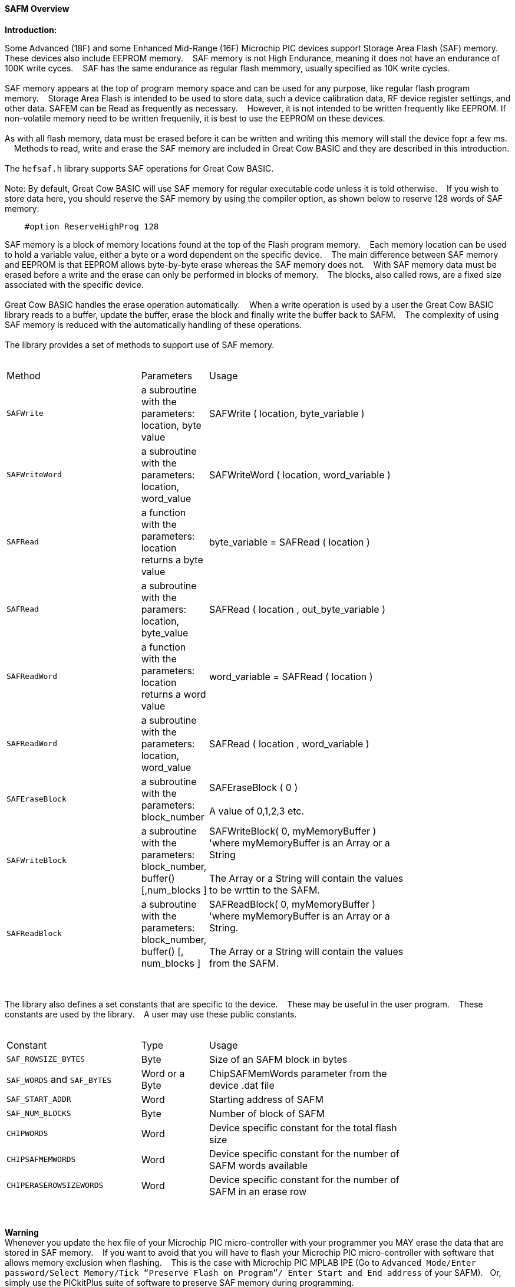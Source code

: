 ==== SAFM Overview

*Introduction:*

Some Advanced (18F) and some Enhanced Mid-Range (16F) Microchip PIC devices support Storage Area Flash (SAF) memory. These devices also include EEPROM memory.&#160;&#160;&#160;
SAF memory is not High Endurance, meaning it does not have an endurance of 100K write cyces.&#160;&#160;&#160;
SAF has the same endurance as regular flash memmory, usually specified as 10K write cycles.&#160;&#160;&#160;
{empty} +
{empty} +
SAF memory appears at the top of program memory space and can be used for any purpose, like regular flash program memory.&#160;&#160;&#160; 
Storage Area Flash is intended to be used to store data, such a device calibration data, RF device register settings, and other data. SAFEM can be Read as frequently as necessary.&#160;&#160;&#160; However,  it is not intended to be written frequently like EEPROM. If non-volatile memory need to be written frequenily, it is best to use the EEPROM on these devices.     
{empty} +
{empty} +
As with all flash memory, data must be erased before it can be written and writing this memory will stall the device fopr a few ms. &#160;&#160;&#160;
Methods to read, write and erase the SAF memory are included in Great Cow BASIC and they are described in this introduction.
{empty} +
{empty} +
The `hefsaf.h` library supports SAF operations for Great Cow BASIC.
{empty} +
{empty} +
Note:  By default, Great Cow BASIC will use SAF memory for regular executable code unless it is told otherwise.&#160;&#160;&#160;
If you wish to store data here, you should reserve the SAF memory by using the compiler option, as shown below to reserve 128 words of SAF memory:

----
    #option ReserveHighProg 128
----
SAF memory is a block of memory locations found at the top of the Flash program memory.&#160;&#160;&#160;
Each memory location can be used to hold a variable value, either a byte or a word dependent on the specific device.&#160;&#160;&#160;
The main difference between SAF memory and EEPROM is that EEPROM allows byte-by-byte erase whereas the SAF memory does not.&#160;&#160;&#160;
With SAF memory data must be erased before a write and the erase can only be performed in blocks of memory.&#160;&#160;&#160;
The blocks, also called rows, are a fixed size associated with the specific device.&#160;&#160;&#160;
{empty} +
{empty} +
Great Cow BASIC handles the erase operation automatically.&#160;&#160;&#160;
When a write operation is used by a user the Great Cow BASIC library reads to a buffer, update the buffer, erase the block and finally write the buffer back to SAFM.&#160;&#160;&#160;
The complexity of using SAF memory is reduced with the automatically handling of these operations.&#160;&#160;&#160;
{empty} +
{empty} +
The library provides a set of methods to support use of SAF memory.
{empty} +
{empty} +
[cols="2,1,3",width="80%"]
|===
|Method
|Parameters
|Usage

|`SAFWrite`
|a subroutine with the parameters: location, byte value
|SAFWrite ( location, byte_variable )

|`SAFWriteWord`
|a subroutine with the parameters: location, word_value
|SAFWriteWord ( location, word_variable  )

|`SAFRead`
|a function with the parameters: location returns a byte value
|byte_variable = SAFRead ( location  )

|`SAFRead`
|a subroutine with the paramers: location, byte_value
|SAFRead ( location , out_byte_variable )

|`SAFReadWord`
|a function with the parameters: location returns a word value
|word_variable = SAFRead ( location  )

|`SAFReadWord`
|a subroutine with the parameters: location, word_value
|SAFRead ( location , word_variable )

|`SAFEraseBlock`
|a subroutine with the parameters: block_number
|SAFEraseBlock ( 0 )
{empty} +
{empty} +
A value of 0,1,2,3 etc.

|`SAFWriteBlock`
|a subroutine with the parameters: block_number, buffer() [,num_blocks ]
|SAFWriteBlock( 0, myMemoryBuffer ) 'where myMemoryBuffer is an Array or a String
{empty} +
{empty} +
The Array or a String will contain the values to be wrttin to the SAFM.

|`SAFReadBlock`
|a subroutine with the parameters: block_number, buffer() [, num_blocks ]
|SAFReadBlock( 0, myMemoryBuffer ) 'where myMemoryBuffer is an Array or a String.
{empty} +
{empty} +
The Array or a String will contain the values from the SAFM.

|===


{empty} +
{empty} +
The library also defines a set constants that are specific to the device.&#160;&#160;&#160;
These may be useful in the user program.&#160;&#160;&#160;
These constants are used by the library.&#160;&#160;&#160;
A user may use these public constants.
{empty} +
{empty} +
[cols="2,1,3",width="80%"]
|===
|Constant
|Type
|Usage

|`SAF_ROWSIZE_BYTES`
|Byte
|Size of an SAFM block in bytes

|`SAF_WORDS` and `SAF_BYTES`
|Word or a Byte
|ChipSAFMemWords parameter from the device .dat file

|`SAF_START_ADDR`
|Word
|Starting address of SAFM

|`SAF_NUM_BLOCKS`
|Byte
|Number of block of SAFM

|`CHIPWORDS`
|Word
|Device specific constant for the total flash size

|`CHIPSAFMEMWORDS`
|Word
|Device specific constant for the number of SAFM words available

|`CHIPERASEROWSIZEWORDS`
|Word
|Device specific constant for the number of SAFM in an erase row

|===
{empty} +
{empty} +
*Warning*
{empty} +
Whenever you update the hex file of your Microchip PIC micro-controller with your programmer you MAY erase the data that are stored in SAF memory.&#160;&#160;&#160;
If you want to avoid that you will have to flash your Microchip PIC micro-controller with software that allows memory exclusion when flashing.&#160;&#160;&#160;
This is the case with Microchip PIC MPLAB IPE (Go to `Advanced Mode/Enter password/Select Memory/Tick “Preserve Flash on Program”/
Enter Start and End address` of your SAFM).&#160;&#160;&#160;Or, simply use the PICkitPlus suite of software to preserve SAF memory during programming.
{empty} +
{empty} +
See also
<<_safread,SAFRead>>,
<<_safreadword,SAFReadWord>>,
<<_safwrite,SAFWrite>>,
<<_safwriteword,SAFWriteWord>>,
<<_safreadblock,SAFReadBlock>>,
<<_safwriteblock,SAFWriteBlock>>,
<<_saferaseblock,SAFEraseBlock>>
